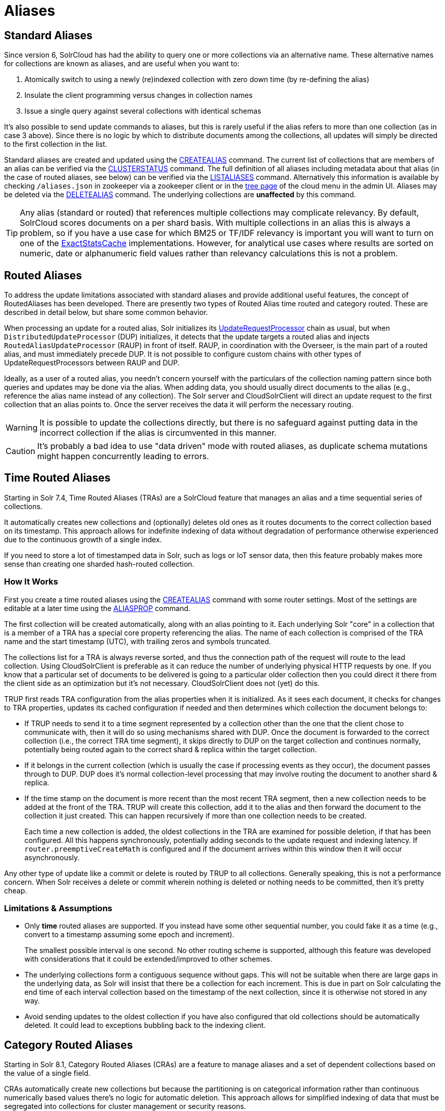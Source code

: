 = Aliases
// Licensed to the Apache Software Foundation (ASF) under one
// or more contributor license agreements.  See the NOTICE file
// distributed with this work for additional information
// regarding copyright ownership.  The ASF licenses this file
// to you under the Apache License, Version 2.0 (the
// "License"); you may not use this file except in compliance
// with the License.  You may obtain a copy of the License at
//
//   http://www.apache.org/licenses/LICENSE-2.0
//
// Unless required by applicable law or agreed to in writing,
// software distributed under the License is distributed on an
// "AS IS" BASIS, WITHOUT WARRANTIES OR CONDITIONS OF ANY
// KIND, either express or implied.  See the License for the
// specific language governing permissions and limitations
// under the License.

== Standard Aliases

Since version 6, SolrCloud has had the ability to query one or more collections via an alternative name. These
alternative names for collections are known as aliases, and are useful when you want to:

1. Atomically switch to using a newly (re)indexed collection with zero down time (by re-defining the alias)
1. Insulate the client programming versus changes in collection names
1. Issue a single query against several collections with identical schemas

It's also possible to send update commands to aliases, but this is rarely useful if the
  alias refers to more than one collection (as in case 3 above).
Since there is no logic by which to distribute documents among the collections, all updates will simply be
  directed to the first collection in the list.

Standard aliases are created and updated using the <<collections-api.adoc#createalias,CREATEALIAS>> command.
The current list of collections that are members of an alias can be verified via the
  <<collections-api.adoc#clusterstatus,CLUSTERSTATUS>> command.
The full definition of all aliases including metadata about that alias (in the case of routed aliases, see below)
  can be verified via the <<collections-api.adoc#listaliases,LISTALIASES>> command.
Alternatively this information is available by checking `/aliases.json` in zookeeper via a zookeeper
  client or in the <<cloud-screens.adoc#tree-view,tree page>> of the cloud menu in the admin UI.
Aliases may be deleted via the <<collections-api.adoc#deletealias,DELETEALIAS>> command.
The underlying collections are *unaffected* by this command.

TIP: Any alias (standard or routed) that references multiple collections may complicate relevancy.
By default, SolrCloud scores documents on a per shard basis.
With multiple collections in an alias this is always a problem, so if you have a use case for which BM25 or
  TF/IDF relevancy is important you will want to turn on one of the
  <<distributed-requests.adoc#distributedidf,ExactStatsCache>> implementations.
However, for analytical use cases where results are sorted on numeric, date or alphanumeric field values rather
  than relevancy calculations this is not a problem.

== Routed Aliases

To address the update limitations associated with standard aliases and provide additional useful features, the concept of
  RoutedAliases has been developed.
There are presently two types of Routed Alias time routed and category routed. These are described in detail below,
  but share some common behavior.

When processing an update for a routed alias, Solr initializes its
  <<update-request-processors.adoc#update-request-processors,UpdateRequestProcessor>> chain as usual, but
  when `DistributedUpdateProcessor` (DUP) initializes, it detects that the update targets a routed alias and injects
  `RoutedAliasUpdateProcessor` (RAUP) in front of itself.
RAUP, in coordination with the Overseer, is the main part of a routed alias, and must immediately precede DUP. It is not
  possible to configure custom chains with other types of UpdateRequestProcessors between RAUP and DUP.

Ideally, as a user of a routed alias, you needn't concern yourself with the particulars of the collection naming pattern
  since both queries and updates may be done via the alias.
When adding data, you should usually direct documents to the alias (e.g., reference the alias name instead of any collection).
The Solr server and CloudSolrClient will direct an update request to the first collection that an alias points to.
Once the server receives the data it will perform the necessary routing.

WARNING: It is possible to update the collections
  directly, but there is no safeguard against putting data in the incorrect collection if the alias is circumvented
  in this manner.

CAUTION: It's probably a bad idea to use "data driven" mode with routed aliases, as duplicate schema mutations might happen
concurrently leading to errors.


== Time Routed Aliases

Starting in Solr 7.4, Time Routed Aliases (TRAs) are a SolrCloud feature that manages an alias and a time sequential
 series of collections.

It automatically creates new collections and (optionally) deletes old ones as it routes documents to the correct
  collection based on its timestamp.
This approach allows for indefinite indexing of data without degradation of performance otherwise experienced due to the
  continuous growth of a single index.

If you need to store a lot of timestamped data in Solr, such as logs or IoT sensor data, then this feature probably
  makes more sense than creating one sharded hash-routed collection.

=== How It Works

First you create a time routed aliases using the <<collections-api.adoc#createalias,CREATEALIAS>> command with some
  router settings.
Most of the settings are editable at a later time using the <<collections-api.adoc#aliasprop,ALIASPROP>> command.

The first collection will be created automatically, along with an alias pointing to it.
Each underlying Solr "core" in a collection that is a member of a TRA has a special core property referencing the alias.
The name of each collection is comprised of the TRA name and the start timestamp (UTC), with trailing zeros and symbols
  truncated.

The collections list for a TRA is always reverse sorted, and thus the connection path of the request will route to the
  lead collection. Using CloudSolrClient is preferable as it can reduce the number of underlying physical HTTP requests by one.
If you know that a particular set of documents to be delivered is going to a particular older collection then you could
  direct it there from the client side as an optimization but it's not necessary. CloudSolrClient does not (yet) do this.


TRUP first reads TRA configuration from the alias properties when it is initialized.  As it sees each document, it checks for
  changes to TRA properties, updates its cached configuration if needed and then determines which collection the
  document belongs to:

* If TRUP needs to send it to a time segment represented by a collection other than the one that
  the client chose to communicate with, then it will do so using mechanisms shared with DUP.
  Once the document is forwarded to the correct collection (i.e., the correct TRA time segment), it skips directly to
  DUP on the target collection and continues normally, potentially being routed again to the correct shard & replica
  within the target collection.

* If it belongs in the current collection (which is usually the case if processing events as they occur), the document
  passes through to DUP. DUP does it's normal collection-level processing that may involve routing the document
  to another shard & replica.

* If the time stamp on the document is more recent than the most recent TRA segment, then a new collection needs to be
  added at the front of the TRA.
  TRUP will create this collection, add it to the alias and then forward the document to the collection it just created.
  This can happen recursively if more than one collection needs to be created.
+
Each time a new collection is added, the oldest collections in the TRA are examined for possible deletion, if that has
    been configured.
All this happens synchronously, potentially adding seconds to the update request and indexing latency.
If `router.preemptiveCreateMath` is configured and if the document arrives within this window then it will occur
asynchronously.

Any other type of update like a commit or delete is routed by TRUP to all collections.
Generally speaking, this is not a performance concern. When Solr receives a delete or commit wherein nothing is deleted
or nothing needs to be committed, then it's pretty cheap.


=== Limitations & Assumptions

* Only *time* routed aliases are supported.  If you instead have some other sequential number, you could fake it
  as a time (e.g., convert to a timestamp assuming some epoch and increment).
+
The smallest possible interval is one second.
No other routing scheme is supported, although this feature was developed with considerations that it could be
  extended/improved to other schemes.

* The underlying collections form a contiguous sequence without gaps.  This will not be suitable when there are
  large gaps in the underlying data, as Solr will insist that there be a collection for each increment.  This
  is due in part on Solr calculating the end time of each interval collection based on the timestamp of
  the next collection, since it is otherwise not stored in any way.

* Avoid sending updates to the oldest collection if you have also configured that old collections should be
  automatically deleted.  It could lead to exceptions bubbling back to the indexing client.

== Category Routed Aliases

Starting in Solr 8.1, Category Routed Aliases (CRAs) are a feature to manage aliases and a set of dependent collections
based on the value of a single field.

CRAs automatically create new collections but because the partitioning is on categorical information rather than continuous
numerically based values there's no logic for automatic deletion. This approach allows for simplified indexing of data
that must be segregated into collections for cluster management or security reasons.

=== How It Works

First you create a time routed aliases using the <<collections-api.adoc#createalias,CREATEALIAS>> command with some
  router settings.
 Most of the settings are editable at a later time using the <<collections-api.adoc#aliasprop,ALIASPROP>> command.

The alias will be created with a special place-holder collection which will always be named
 `myAlias__CRA__NEW_CATEGORY_ROUTED_ALIAS_WAITING_FOR_DATA__TEMP`. The first document indexed into the CRA
 will create a second collection named `myAlias__CRA__foo` (for a routed field value of `foo`). The second document
 indexed will cause the temporary place holder collection to be deleted. Thereafter collections will be created whenever
 a new value for the field is encountered.

CAUTION: To guard against runaway collection creation options for limiting the total number of categories, and for
rejecting values that don't match a regular expression are provided (see <<collections-api.adoc#createalias,CREATEALIAS>> for
details). Note that by providing very large or very permissive values for these options you are accepting the risk that
garbled data could potentially create thousands of collections and bring your cluster to a grinding halt.

Please note that the values (and thus the collection names) are case sensitive. As elsewhere in Solr manipulation and
cleaning of the data is expected to be done by external processes before data is sent to Solr with one exception.
Throughout Solr there are limitations on the allowable characters in collection names. Any characters other than ASCII
alphanumeric characters (`A-Za-z0-9`), hyphen (`-`) or underscore (`_`) are replaced with an underscore when calculating
the collection name for a category. For a CRA named `myAlias` the following table shows how collection names would be
calculated:

|===
|Value |CRA Collection Name

|foo
|+myAlias__CRA__foo+

|Foo
|+myAlias__CRA__Foo+

|foo bar
|+myAlias__CRA__foo_bar+

|+FOÓB&R+
|+myAlias__CRA__FO_B_R+

|+中文的东西+
|+myAlias__CRA_______+

|+foo__CRA__bar+
|*Causes 400 Bad Request*

|+<null>+
|*Causes 400 Bad Request*

|===

Since collection creation can take upwards of 1-3 seconds, systems inserting data in a CRA should be
 constructed to handle such pauses whenever a new collection is created.
Unlike time routed aliases, there is no way to predict the next value so such pauses are unavoidable.

There is no automated means of removing a category. If a category needs to be removed from a CRA
the following procedure is recommended:

1. Ensure that no documents with the value corresponding to the category to be removed will be sent
   either by stopping indexing or by fixing the incoming data stream
1. Modify the alias definition in zookeeper, removing the collection corresponding to the category.
1. Delete the collection corresponding to the category. Note that if the collection is not removed
   from the alias first, this step will fail.

=== Limitations & Assumptions

* CRAs are presently unsuitable for non-english data values due to the limits on collection names.
  This can be worked around by duplicating the route value to a *_url safe_* base 64 encoded field
  and routing on that value instead.

* The check for the __CRA__ infix is independent of the regular expression validation and occurs after
  the name of the collection to be created has been calculated. It may not be avoided and is necessary
  to support future features.

== Improvement Possibilities

Routed aliases are a relatively new feature of SolrCloud that can be expected to be improved.
Some _potential_ areas for improvement that _are not implemented yet_ are:

* *TRAs*: Searches with time filters should only go to applicable collections.

* *TRAs*: Ways to automatically optimize (or reduce the resources of) older collections that aren't expected to receive more
  updates, and might have less search demand.

* *CRAs*: Intrinsic support for non-english text via base64 encoding

* *CRAs*: Supply an initial list of values for cases where these are known before hand to reduce pauses during indexing

* CloudSolrClient could route documents to the correct collection based on the route value instead always picking the
  latest/first.

* Presently only updates are routed and queries are distributed to all collections in the alias, but future
  features might enable routing of the query to the single appropriate collection based on a special parameter or perhaps
  a filter on the routed field.

* Collections might be constrained by their size instead of or in addition to time or category value.
  This might be implemented as another type of routed alias, or possibly as an option on the existing routed aliases

* Compatibility with CDCR.

* Option for deletion of aliases that also deletes the underlying collections in one step. Routed Aliases may quickly
  create more collections than expected during initial testing. Removing them after such events is overly tedious.

As always, patches and pull requests are welcome!